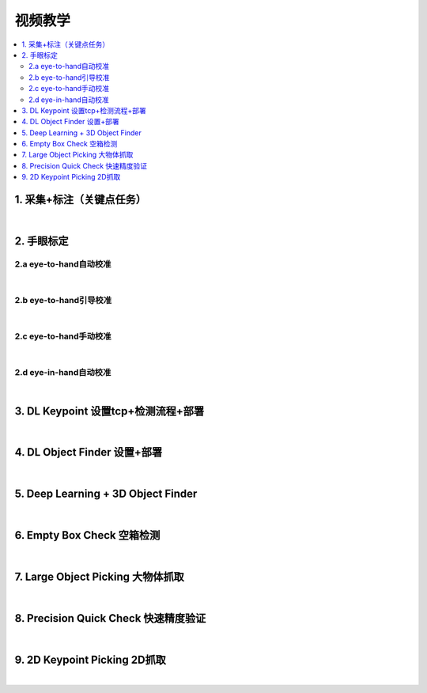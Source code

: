 视频教学
=========

.. contents::
    :local:

1. 采集+标注（关键点任务）
---------------------------

.. raw:: html

    <div style="position: relative; padding-bottom: 56.25%; height: 0; overflow: hidden; max-width: 100%; height: auto;">
        <video width="100%" height="auto" controls>
            <source src="https://docs.daoai.ca/static/videos/1.%20%E9%87%87%E9%9B%86+%E6%A0%87%E6%B3%A8.mp4" type="video/mp4">
        </video>
    </div>

|

2. 手眼标定
----------------

2.a eye-to-hand自动校准
~~~~~~~~~~~~~~~~~~~~~~~~~~~~~~~~

.. raw:: html

    <div style="position: relative; padding-bottom: 56.25%; height: 0; overflow: hidden; max-width: 100%; height: auto;">
        <video width="100%" height="auto" controls>
            <source src="https://docs.daoai.ca/static/videos/2.a%20eye-to-hand自动校准.mp4" type="video/mp4">
        </video>
    </div>

|

2.b eye-to-hand引导校准
~~~~~~~~~~~~~~~~~~~~~~~~~~~~~~~~

.. raw:: html

    <div style="position: relative; padding-bottom: 56.25%; height: 0; overflow: hidden; max-width: 100%; height: auto;">
        <video width="100%" height="auto" controls>
            <source src="https://docs.daoai.ca/static/videos/2.b%20eye-to-hand引导校准.mp4" type="video/mp4">
        </video>
    </div>

|

2.c eye-to-hand手动校准
~~~~~~~~~~~~~~~~~~~~~~~~~~~~~~~~

.. raw:: html

    <div style="position: relative; padding-bottom: 56.25%; height: 0; overflow: hidden; max-width: 100%; height: auto;">
        <video width="100%" height="auto" controls>
            <source src="https://docs.daoai.ca/static/videos/2.c%20eye-to-hand手动校准.mp4" type="video/mp4">
        </video>
    </div>

|

2.d eye-in-hand自动校准
~~~~~~~~~~~~~~~~~~~~~~~~~~~~~~~~

.. raw:: html

    <div style="position: relative; padding-bottom: 56.25%; height: 0; overflow: hidden; max-width: 100%; height: auto;">
        <video width="100%" height="auto" controls>
            <source src="https://docs.daoai.ca/static/videos/2.d%20eye-in-hand自动校准.mp4" type="video/mp4">
        </video>
    </div>

|

3. DL Keypoint 设置tcp+检测流程+部署
-----------------------------------------

.. raw:: html

    <div style="position: relative; padding-bottom: 56.25%; height: 0; overflow: hidden; max-width: 100%; height: auto;">
        <video width="100%" height="auto" controls>
            <source src="https://docs.daoai.ca/static/videos/3.%20设置tcp+检测流程+部署.mp4" type="video/mp4">
        </video>
    </div>

|

4. DL Object Finder 设置+部署
-----------------------------------

.. raw:: html

    <div style="position: relative; padding-bottom: 56.25%; height: 0; overflow: hidden; max-width: 100%; height: auto;">
        <video width="100%" height="auto" controls>
            <source src="https://docs.daoai.ca/static/videos/4.%20DL_object_finder%20设置+部署.mp4" type="video/mp4">
        </video>
    </div>


|

5. Deep Learning + 3D Object Finder
-----------------------------------------

.. raw:: html

    <div style="position: relative; padding-bottom: 56.25%; height: 0; overflow: hidden; max-width: 100%; height: auto;">
        <video width="100%" height="auto" controls>
            <source src="https://docs.daoai.ca/static/videos/5.3d_object_finder.mp4" type="video/mp4">
        </video>
    </div>


|

6. Empty Box Check 空箱检测
-----------------------------------

.. raw:: html

    <div style="position: relative; padding-bottom: 56.25%; height: 0; overflow: hidden; max-width: 100%; height: auto;">
        <video width="100%" height="auto" controls>
            <source src="https://docs.daoai.ca/static/videos/6.empty_box_check.mp4" type="video/mp4">
        </video>
    </div>


|

7. Large Object Picking 大物体抓取
-----------------------------------

.. raw:: html

    <div style="position: relative; padding-bottom: 56.25%; height: 0; overflow: hidden; max-width: 100%; height: auto;">
        <video width="100%" height="auto" controls>
            <source src="https://docs.daoai.ca/static/videos/7.large_obj.mp4" type="video/mp4">
        </video>
    </div>


|


8. Precision Quick Check 快速精度验证
-----------------------------------------

.. raw:: html

    <div style="position: relative; padding-bottom: 56.25%; height: 0; overflow: hidden; max-width: 100%; height: auto;">
        <video width="100%" height="auto" controls>
            <source src="https://docs.daoai.ca/static/videos/8.precision_check.mp4" type="video/mp4">
        </video>
    </div>


|

9. 2D Keypoint Picking 2D抓取
-----------------------------------

.. raw:: html

    <div style="position: relative; padding-bottom: 56.25%; height: 0; overflow: hidden; max-width: 100%; height: auto;">
        <video width="100%" height="auto" controls>
            <source src="https://docs.daoai.ca/static/videos/9.2d_picking.mp4" type="video/mp4">
        </video>
    </div>


|

